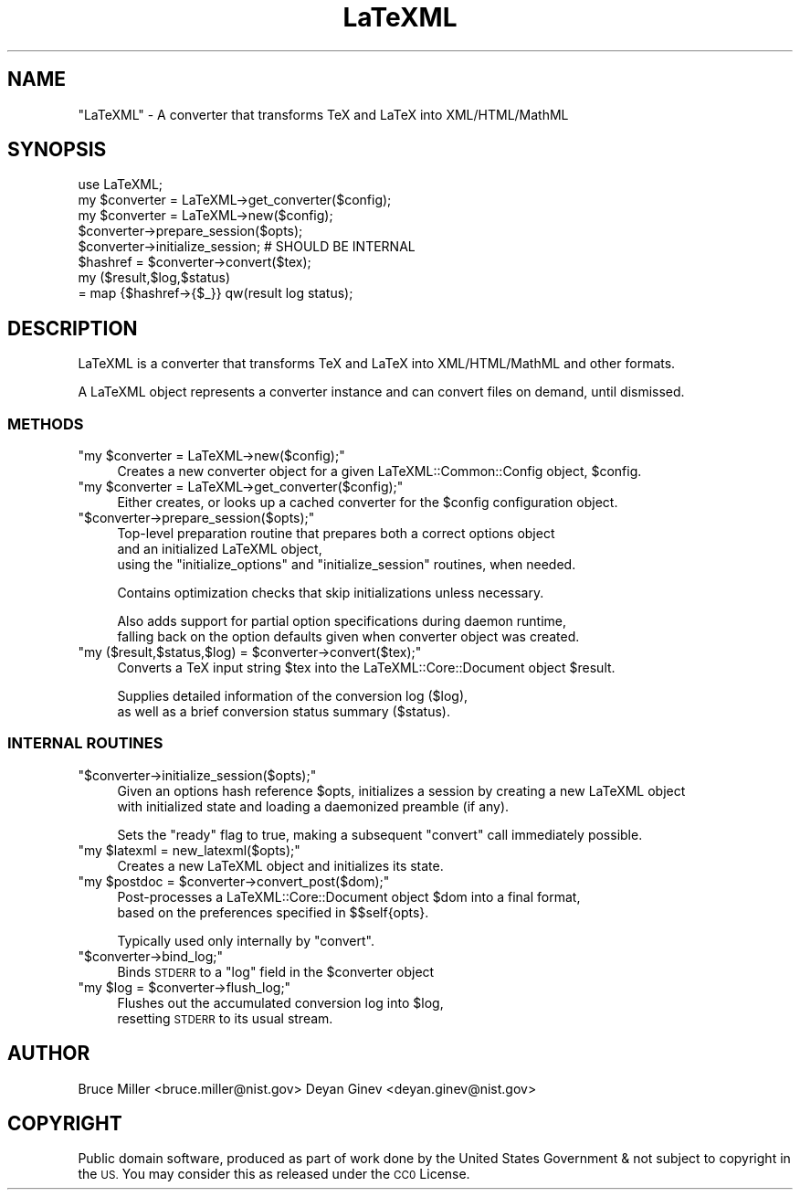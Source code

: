 .\" Automatically generated by Pod::Man 4.14 (Pod::Simple 3.42)
.\"
.\" Standard preamble:
.\" ========================================================================
.de Sp \" Vertical space (when we can't use .PP)
.if t .sp .5v
.if n .sp
..
.de Vb \" Begin verbatim text
.ft CW
.nf
.ne \\$1
..
.de Ve \" End verbatim text
.ft R
.fi
..
.\" Set up some character translations and predefined strings.  \*(-- will
.\" give an unbreakable dash, \*(PI will give pi, \*(L" will give a left
.\" double quote, and \*(R" will give a right double quote.  \*(C+ will
.\" give a nicer C++.  Capital omega is used to do unbreakable dashes and
.\" therefore won't be available.  \*(C` and \*(C' expand to `' in nroff,
.\" nothing in troff, for use with C<>.
.tr \(*W-
.ds C+ C\v'-.1v'\h'-1p'\s-2+\h'-1p'+\s0\v'.1v'\h'-1p'
.ie n \{\
.    ds -- \(*W-
.    ds PI pi
.    if (\n(.H=4u)&(1m=24u) .ds -- \(*W\h'-12u'\(*W\h'-12u'-\" diablo 10 pitch
.    if (\n(.H=4u)&(1m=20u) .ds -- \(*W\h'-12u'\(*W\h'-8u'-\"  diablo 12 pitch
.    ds L" ""
.    ds R" ""
.    ds C` ""
.    ds C' ""
'br\}
.el\{\
.    ds -- \|\(em\|
.    ds PI \(*p
.    ds L" ``
.    ds R" ''
.    ds C`
.    ds C'
'br\}
.\"
.\" Escape single quotes in literal strings from groff's Unicode transform.
.ie \n(.g .ds Aq \(aq
.el       .ds Aq '
.\"
.\" If the F register is >0, we'll generate index entries on stderr for
.\" titles (.TH), headers (.SH), subsections (.SS), items (.Ip), and index
.\" entries marked with X<> in POD.  Of course, you'll have to process the
.\" output yourself in some meaningful fashion.
.\"
.\" Avoid warning from groff about undefined register 'F'.
.de IX
..
.nr rF 0
.if \n(.g .if rF .nr rF 1
.if (\n(rF:(\n(.g==0)) \{\
.    if \nF \{\
.        de IX
.        tm Index:\\$1\t\\n%\t"\\$2"
..
.        if !\nF==2 \{\
.            nr % 0
.            nr F 2
.        \}
.    \}
.\}
.rr rF
.\" ========================================================================
.\"
.IX Title "LaTeXML 3"
.TH LaTeXML 3 "2022-12-17" "perl v5.32.1" "User Contributed Perl Documentation"
.\" For nroff, turn off justification.  Always turn off hyphenation; it makes
.\" way too many mistakes in technical documents.
.if n .ad l
.nh
.SH "NAME"
"LaTeXML" \- A converter that transforms TeX and LaTeX into XML/HTML/MathML
.SH "SYNOPSIS"
.IX Header "SYNOPSIS"
.Vb 8
\&    use LaTeXML;
\&    my $converter = LaTeXML\->get_converter($config);
\&    my $converter = LaTeXML\->new($config);
\&    $converter\->prepare_session($opts);
\&    $converter\->initialize_session; # SHOULD BE INTERNAL
\&    $hashref = $converter\->convert($tex);
\&    my ($result,$log,$status)
\&         = map {$hashref\->{$_}} qw(result log status);
.Ve
.SH "DESCRIPTION"
.IX Header "DESCRIPTION"
LaTeXML is a converter that transforms TeX and LaTeX into XML/HTML/MathML
and other formats.
.PP
A LaTeXML object represents a converter instance and can convert files on demand, until dismissed.
.SS "\s-1METHODS\s0"
.IX Subsection "METHODS"
.ie n .IP """my $converter = LaTeXML\->new($config);""" 4
.el .IP "\f(CWmy $converter = LaTeXML\->new($config);\fR" 4
.IX Item "my $converter = LaTeXML->new($config);"
Creates a new converter object for a given LaTeXML::Common::Config object, \f(CW$config\fR.
.ie n .IP """my $converter = LaTeXML\->get_converter($config);""" 4
.el .IP "\f(CWmy $converter = LaTeXML\->get_converter($config);\fR" 4
.IX Item "my $converter = LaTeXML->get_converter($config);"
Either creates, or looks up a cached converter for the \f(CW$config\fR configuration object.
.ie n .IP """$converter\->prepare_session($opts);""" 4
.el .IP "\f(CW$converter\->prepare_session($opts);\fR" 4
.IX Item "$converter->prepare_session($opts);"
Top-level preparation routine that prepares both a correct options object
    and an initialized LaTeXML object,
    using the \*(L"initialize_options\*(R" and \*(L"initialize_session\*(R" routines, when needed.
.Sp
Contains optimization checks that skip initializations unless necessary.
.Sp
Also adds support for partial option specifications during daemon runtime,
     falling back on the option defaults given when converter object was created.
.ie n .IP """my ($result,$status,$log) = $converter\->convert($tex);""" 4
.el .IP "\f(CWmy ($result,$status,$log) = $converter\->convert($tex);\fR" 4
.IX Item "my ($result,$status,$log) = $converter->convert($tex);"
Converts a TeX input string \f(CW$tex\fR into the LaTeXML::Core::Document object \f(CW$result\fR.
.Sp
Supplies detailed information of the conversion log ($log),
         as well as a brief conversion status summary ($status).
.SS "\s-1INTERNAL ROUTINES\s0"
.IX Subsection "INTERNAL ROUTINES"
.ie n .IP """$converter\->initialize_session($opts);""" 4
.el .IP "\f(CW$converter\->initialize_session($opts);\fR" 4
.IX Item "$converter->initialize_session($opts);"
Given an options hash reference \f(CW$opts\fR, initializes a session by creating a new LaTeXML object
      with initialized state and loading a daemonized preamble (if any).
.Sp
Sets the \*(L"ready\*(R" flag to true, making a subsequent \*(L"convert\*(R" call immediately possible.
.ie n .IP """my $latexml = new_latexml($opts);""" 4
.el .IP "\f(CWmy $latexml = new_latexml($opts);\fR" 4
.IX Item "my $latexml = new_latexml($opts);"
Creates a new LaTeXML object and initializes its state.
.ie n .IP """my $postdoc = $converter\->convert_post($dom);""" 4
.el .IP "\f(CWmy $postdoc = $converter\->convert_post($dom);\fR" 4
.IX Item "my $postdoc = $converter->convert_post($dom);"
Post-processes a LaTeXML::Core::Document object \f(CW$dom\fR into a final format,
               based on the preferences specified in $$self{opts}.
.Sp
Typically used only internally by \f(CW\*(C`convert\*(C'\fR.
.ie n .IP """$converter\->bind_log;""" 4
.el .IP "\f(CW$converter\->bind_log;\fR" 4
.IX Item "$converter->bind_log;"
Binds \s-1STDERR\s0 to a \*(L"log\*(R" field in the \f(CW$converter\fR object
.ie n .IP """my $log = $converter\->flush_log;""" 4
.el .IP "\f(CWmy $log = $converter\->flush_log;\fR" 4
.IX Item "my $log = $converter->flush_log;"
Flushes out the accumulated conversion log into \f(CW$log\fR,
         resetting \s-1STDERR\s0 to its usual stream.
.SH "AUTHOR"
.IX Header "AUTHOR"
Bruce Miller <bruce.miller@nist.gov>
Deyan Ginev <deyan.ginev@nist.gov>
.SH "COPYRIGHT"
.IX Header "COPYRIGHT"
Public domain software, produced as part of work done by the
United States Government & not subject to copyright in the \s-1US.\s0
You may consider this as released under the \s-1CC0\s0 License.
